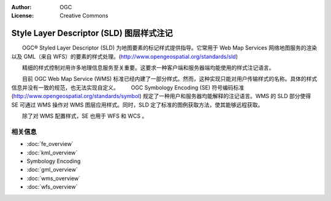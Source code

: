 .. Writing Tip:
  Writing tips describe what content should be in the following section.

.. Writing Tip:
  Metadata about this document

:Author: OGC
:License: Creative Commons

.. Writing Tip: 
  Project logos are stored here:
    https://svn.osgeo.org/osgeo/livedvd/gisvm/trunk/doc/images/project_logos/
  and accessed here:
    ../../images/project_logos/<filename>
  A symbolic link to the images directory is created during the build process.

.. image:: ../../images/project_logos/logo-OGC-left.png
  :scale: 100 %
  :alt: OGC logo
  :align: right

.. image:: ../../images/project_logos/logo-OGC-right.png
  :scale: 100 %
  :alt: OGC logo
  :align: right

.. Writing Tip: Name of application

Style Layer Descriptor (SLD) 图层样式注记
================================================================================

.. Writing Tip:
  1 paragraph or 2 defining what the standard is.

　　OGC® Styled Layer Descriptor (SLD) 为地图要素的标记样式提供指导。它常用于 Web Map Services 网络地图服务的渲染以及 GML（来自 WFS）的要素的样式处理。(http://www.opengeospatial.org/standards/sld) 

.. image:: ../../images/standards/sld.jpg
  :scale: 55%
  :alt: SLD in Context

　　精细的样式控制对用许多地理信息服务至关重要。这要求一种客户端和服务器端均能使用的样式注记语言。

　　目前 OGC Web Map Service (WMS) 标准已经内建了一部分样式。然而，这种实现只能对用户传输样式的名称。具体的样式信息并没有一致的规范，也无法实现自定义。
　　OGC Symbology Encoding (SE) 符号编码标准 (http://www.opengeospatial.org/standards/symbol) 规定了一种用户和服务器均能解释的注记语言。WMS 的 SLD 部分使得 SE 可通过 WMS 操作对 WMS 图层应用样式。同时，SLD 定了标准的图例获取方法，使其能够远程获取。

　　除了对 WMS 配置样式，SE 也用于 WFS 和 WCS 。

相关信息
--------------------------------------------------------------------------------

.. Writing Tip:
  Describe Similar standard

* :doc:`fe_overview`
* :doc:`kml_overview`
* Symbology Encoding
* :doc:`gml_overview`
* :doc:`wms_overview`
* :doc:`wfs_overview`

